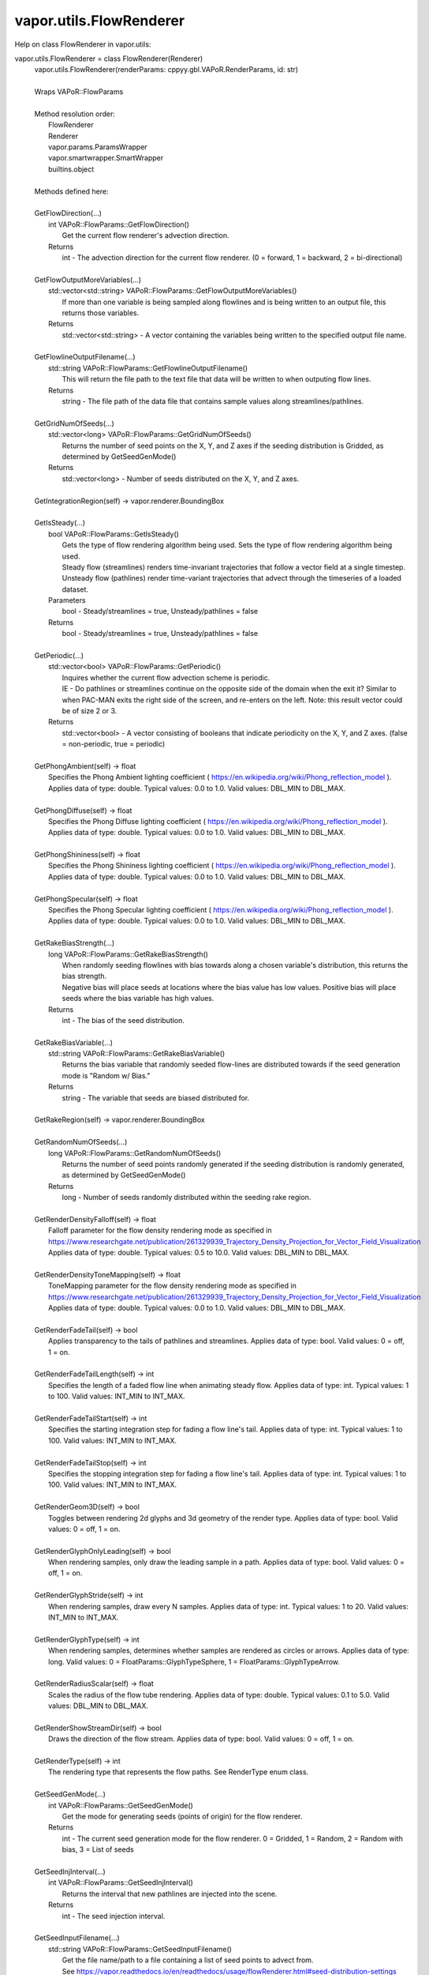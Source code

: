 .. _vapor.utils.FlowRenderer:


vapor.utils.FlowRenderer
------------------------


Help on class FlowRenderer in vapor.utils:

vapor.utils.FlowRenderer = class FlowRenderer(Renderer)
 |  vapor.utils.FlowRenderer(renderParams: cppyy.gbl.VAPoR.RenderParams, id: str)
 |  
 |  Wraps VAPoR::FlowParams
 |  
 |  Method resolution order:
 |      FlowRenderer
 |      Renderer
 |      vapor.params.ParamsWrapper
 |      vapor.smartwrapper.SmartWrapper
 |      builtins.object
 |  
 |  Methods defined here:
 |  
 |  GetFlowDirection(...)
 |      int VAPoR::FlowParams::GetFlowDirection()
 |          Get the current flow renderer's advection direction.
 |      Returns
 |          int - The advection direction for the current flow renderer. (0 = forward, 1 = backward, 2 = bi-directional)
 |  
 |  GetFlowOutputMoreVariables(...)
 |      std::vector<std::string> VAPoR::FlowParams::GetFlowOutputMoreVariables()
 |          If more than one variable is being sampled along flowlines and is being written to an output file, this returns those variables.
 |      Returns
 |          std::vector<std::string> - A vector containing the variables being written to the specified output file name.
 |  
 |  GetFlowlineOutputFilename(...)
 |      std::string VAPoR::FlowParams::GetFlowlineOutputFilename()
 |          This will return the file path to the text file that data will be written to when outputing flow lines.
 |      Returns
 |          string - The file path of the data file that contains sample values along streamlines/pathlines.
 |  
 |  GetGridNumOfSeeds(...)
 |      std::vector<long> VAPoR::FlowParams::GetGridNumOfSeeds()
 |          Returns the number of seed points on the X, Y, and Z axes if the seeding distribution is Gridded, as determined by GetSeedGenMode()
 |      Returns
 |          std::vector<long> - Number of seeds distributed on the X, Y, and Z axes.
 |  
 |  GetIntegrationRegion(self) -> vapor.renderer.BoundingBox
 |  
 |  GetIsSteady(...)
 |      bool VAPoR::FlowParams::GetIsSteady()
 |          Gets the type of flow rendering algorithm being used. Sets the type of flow rendering algorithm being used.
 |          Steady flow (streamlines) renders time-invariant trajectories that follow a vector field at a single timestep.  Unsteady flow (pathlines) render time-variant trajectories that advect through the timeseries of a loaded dataset.
 |      Parameters
 |          bool - Steady/streamlines = true, Unsteady/pathlines = false
 |      Returns
 |          bool - Steady/streamlines = true, Unsteady/pathlines = false
 |  
 |  GetPeriodic(...)
 |      std::vector<bool> VAPoR::FlowParams::GetPeriodic()
 |          Inquires whether the current flow advection scheme is periodic.
 |          IE - Do pathlines or streamlines continue on the opposite side of the domain when the exit it? Similar to when PAC-MAN exits the right side of the screen, and re-enters on the left.  Note: this result vector could be of size 2 or 3.
 |      Returns
 |          std::vector<bool> - A vector consisting of booleans that indicate periodicity on the X, Y, and Z axes. (false = non-periodic, true = periodic)
 |  
 |  GetPhongAmbient(self) -> float
 |      Specifies the Phong Ambient lighting coefficient ( https://en.wikipedia.org/wiki/Phong_reflection_model ). Applies data of type: double. Typical values: 0.0 to 1.0. Valid values: DBL_MIN to DBL_MAX.
 |  
 |  GetPhongDiffuse(self) -> float
 |      Specifies the Phong Diffuse lighting coefficient ( https://en.wikipedia.org/wiki/Phong_reflection_model ). Applies data of type: double. Typical values: 0.0 to 1.0. Valid values: DBL_MIN to DBL_MAX.
 |  
 |  GetPhongShininess(self) -> float
 |      Specifies the Phong Shininess lighting coefficient ( https://en.wikipedia.org/wiki/Phong_reflection_model ). Applies data of type: double. Typical values: 0.0 to 1.0. Valid values: DBL_MIN to DBL_MAX.
 |  
 |  GetPhongSpecular(self) -> float
 |      Specifies the Phong Specular lighting coefficient ( https://en.wikipedia.org/wiki/Phong_reflection_model ). Applies data of type: double. Typical values: 0.0 to 1.0. Valid values: DBL_MIN to DBL_MAX.
 |  
 |  GetRakeBiasStrength(...)
 |      long VAPoR::FlowParams::GetRakeBiasStrength()
 |          When randomly seeding flowlines with bias towards along a chosen variable's distribution, this returns the bias strength.
 |          Negative bias will place seeds at locations where the bias value has low values. Positive bias will place seeds where the bias variable has high values.
 |      Returns
 |          int - The bias of the seed distribution.
 |  
 |  GetRakeBiasVariable(...)
 |      std::string VAPoR::FlowParams::GetRakeBiasVariable()
 |          Returns the bias variable that randomly seeded flow-lines are distributed towards if the seed generation mode is "Random w/ Bias."
 |      Returns
 |          string - The variable that seeds are biased distributed for.
 |  
 |  GetRakeRegion(self) -> vapor.renderer.BoundingBox
 |  
 |  GetRandomNumOfSeeds(...)
 |      long VAPoR::FlowParams::GetRandomNumOfSeeds()
 |          Returns the number of seed points randomly generated if the seeding distribution is randomly generated, as determined by GetSeedGenMode()
 |      Returns
 |          long - Number of seeds randomly distributed within the seeding rake region.
 |  
 |  GetRenderDensityFalloff(self) -> float
 |      Falloff parameter for the flow density rendering mode as specified in https://www.researchgate.net/publication/261329939_Trajectory_Density_Projection_for_Vector_Field_Visualization Applies data of type: double. Typical values: 0.5 to 10.0. Valid values: DBL_MIN to DBL_MAX.
 |  
 |  GetRenderDensityToneMapping(self) -> float
 |      ToneMapping parameter for the flow density rendering mode as specified in https://www.researchgate.net/publication/261329939_Trajectory_Density_Projection_for_Vector_Field_Visualization Applies data of type: double. Typical values: 0.0 to 1.0. Valid values: DBL_MIN to DBL_MAX.
 |  
 |  GetRenderFadeTail(self) -> bool
 |      Applies transparency to the tails of pathlines and streamlines. Applies data of type: bool. Valid values: 0 = off, 1 = on.
 |  
 |  GetRenderFadeTailLength(self) -> int
 |      Specifies the length of a faded flow line when animating steady flow. Applies data of type: int. Typical values: 1 to 100. Valid values: INT_MIN to INT_MAX.
 |  
 |  GetRenderFadeTailStart(self) -> int
 |      Specifies the starting integration step for fading a flow line's tail. Applies data of type: int. Typical values: 1 to 100. Valid values: INT_MIN to INT_MAX.
 |  
 |  GetRenderFadeTailStop(self) -> int
 |      Specifies the stopping integration step for fading a flow line's tail. Applies data of type: int. Typical values: 1 to 100. Valid values: INT_MIN to INT_MAX.
 |  
 |  GetRenderGeom3D(self) -> bool
 |      Toggles between rendering 2d glyphs and 3d geometry of the render type. Applies data of type: bool. Valid values: 0 = off, 1 = on.
 |  
 |  GetRenderGlyphOnlyLeading(self) -> bool
 |      When rendering samples, only draw the leading sample in a path. Applies data of type: bool. Valid values: 0 = off, 1 = on.
 |  
 |  GetRenderGlyphStride(self) -> int
 |      When rendering samples, draw every N samples. Applies data of type: int. Typical values: 1 to 20. Valid values: INT_MIN to INT_MAX.
 |  
 |  GetRenderGlyphType(self) -> int
 |      When rendering samples, determines whether samples are rendered as circles or arrows. Applies data of type: long. Valid values: 0 = FloatParams::GlyphTypeSphere, 1 = FloatParams::GlyphTypeArrow.
 |  
 |  GetRenderRadiusScalar(self) -> float
 |      Scales the radius of the flow tube rendering. Applies data of type: double. Typical values: 0.1 to 5.0. Valid values: DBL_MIN to DBL_MAX.
 |  
 |  GetRenderShowStreamDir(self) -> bool
 |      Draws the direction of the flow stream. Applies data of type: bool. Valid values: 0 = off, 1 = on.
 |  
 |  GetRenderType(self) -> int
 |      The rendering type that represents the flow paths. See RenderType enum class.
 |  
 |  GetSeedGenMode(...)
 |      int VAPoR::FlowParams::GetSeedGenMode()
 |          Get the mode for generating seeds (points of origin) for the flow renderer.
 |      Returns
 |          int - The current seed generation mode for the flow renderer. 0 = Gridded, 1 = Random, 2 = Random with bias, 3 = List of seeds
 |  
 |  GetSeedInjInterval(...)
 |      int VAPoR::FlowParams::GetSeedInjInterval()
 |          Returns the interval that new pathlines are injected into the scene.
 |      Returns
 |          int - The seed injection interval.
 |  
 |  GetSeedInputFilename(...)
 |      std::string VAPoR::FlowParams::GetSeedInputFilename()
 |          Get the file name/path to a file containing a list of seed points to advect from.
 |          See https://vapor.readthedocs.io/en/readthedocs/usage/flowRenderer.html#seed-distribution-settings
 |      Returns
 |          string - A file path containing a defined list of seed points to advect from
 |  
 |  GetSteadyNumOfSteps(...)
 |      long VAPoR::FlowParams::GetSteadyNumOfSteps()
 |          Get the target number of steps to advect a steady flow line (aka a streamline). Set the target number of steps to advect a steady flow line (aka a streamline).
 |          Note 1: Advection can terminate before hitting the specified target number of steps. Common reasons are 1) it travels  out of the volume, and 2) it enters a "sink" where velocity is zero and no longer travels.  Note 2: The advection step size is adjusted internally based on the current curvature, so even with the same steps  being advected, the lengths of advected trajectories can still differ.
 |      Parameters
 |          long - The number of steps a steady flow line targets to advect.
 |      Returns
 |          long - The number of steps a steady flow line targets to advect.
 |  
 |  GetVelocityMultiplier(...)
 |      double VAPoR::FlowParams::GetVelocityMultiplier()
 |          Get the multiplier being applied to the flow advection algorithm.
 |          If there happens to be a mismatch between the units of your data's domain and the units of a variable such as wind speed,  you can scale the wind field with this parameter. IE - If your data's domain is written in kilometers but your wind  vectors are in meters, you can apply a velocity multiplyer of 0.001 to correct the mismatch.
 |      Returns
 |          double - Velocity field multiplier for flow rendering
 |  
 |  SetFlowDirection(...)
 |      void VAPoR::FlowParams::SetFlowDirection(int)
 |          Set the current flow renderer's advection direction.
 |      Parameters
 |          int - The advection direction for the current flow renderer. (0 = forward, 1 = backward, 2 = bi-directional)
 |  
 |  SetFlowlineOutputFilename(...)
 |      void VAPoR::FlowParams::SetFlowlineOutputFilename(const std::string &)
 |          Sets the file path to the text file that flowline output will be written to.
 |      Parameters
 |          string - The file path of the data file that contains sample data along streamlines/pathlines.
 |  
 |  SetGridNumOfSeeds(...)
 |      void VAPoR::FlowParams::SetGridNumOfSeeds(const std::vector< long > &)
 |          Sets the number of seed points on the X, Y, and Z axes if the seeding distribution is Gridded, as determined by GetSeedGenMode()
 |      Returns
 |          std::vector<long> - Number of seeds distributed on the X, Y, and Z axes.
 |  
 |  SetIsSteady(...)
 |      void VAPoR::FlowParams::SetIsSteady(bool steady)
 |          Sets the type of flow rendering algorithm being used.
 |          Steady flow (streamlines) renders time-invariant trajectories that follow a vector field at a single timestep.  Unsteady flow (pathlines) render time-variant trajectories that advect through the timeseries of a loaded dataset.
 |      Parameters
 |          bool - Steady/streamlines = true, Unsteady/pathlines = false
 |  
 |  SetPeriodic(...)
 |      void VAPoR::FlowParams::SetPeriodic(const std::vector< bool > &)
 |          Gets whether the current flow advection scheme is periodic. Inquires whether the current flow advection scheme is periodic.
 |          IE - Do pathlines or streamlines continue on the opposite side of the domain when the exit it? Similar to when PAC-MAN exits the right side of the screen, and re-enters on the left.  Note: this result vector could be of size 2 or 3.
 |      Parameters
 |          std::vector<bool> - A vector consisting of booleans that indicate periodicity on the X, Y, and Z axes. (false = non-periodic, true = periodic)
 |      Returns
 |          std::vector<bool> - A vector consisting of booleans that indicate periodicity on the X, Y, and Z axes. (false = non-periodic, true = periodic)
 |  
 |  SetPhongAmbient(self, value: float)
 |      Specifies the Phong Ambient lighting coefficient ( https://en.wikipedia.org/wiki/Phong_reflection_model ). Applies data of type: double. Typical values: 0.0 to 1.0. Valid values: DBL_MIN to DBL_MAX.
 |  
 |  SetPhongDiffuse(self, value: float)
 |      Specifies the Phong Diffuse lighting coefficient ( https://en.wikipedia.org/wiki/Phong_reflection_model ). Applies data of type: double. Typical values: 0.0 to 1.0. Valid values: DBL_MIN to DBL_MAX.
 |  
 |  SetPhongShininess(self, value: float)
 |      Specifies the Phong Shininess lighting coefficient ( https://en.wikipedia.org/wiki/Phong_reflection_model ). Applies data of type: double. Typical values: 0.0 to 1.0. Valid values: DBL_MIN to DBL_MAX.
 |  
 |  SetPhongSpecular(self, value: float)
 |      Specifies the Phong Specular lighting coefficient ( https://en.wikipedia.org/wiki/Phong_reflection_model ). Applies data of type: double. Typical values: 0.0 to 1.0. Valid values: DBL_MIN to DBL_MAX.
 |  
 |  SetRakeBiasStrength(...)
 |      void VAPoR::FlowParams::SetRakeBiasStrength(long)
 |          When randomly seeding flowlines with bias towards along a chosen variable's distribution, this sets the bias strength.
 |      Parameters
 |          long - The bias of the seed distribution.
 |  
 |  SetRakeBiasVariable(...)
 |      void VAPoR::FlowParams::SetRakeBiasVariable(const std::string &)
 |          Sets the bias variable that randomly seeded flow-lines are distributed towards if the seed generation mode is "Random w/ Bias."
 |      Returns
 |          string - The variable that seeds are biased distributed for.
 |  
 |  SetRandomNumOfSeeds(...)
 |      void VAPoR::FlowParams::SetRandomNumOfSeeds(long)
 |          Sets the number of seed points randomly generated if the seeding distribution is randomly generated, as determined by GetSeedGenMode()
 |      Parameters
 |          long - Number of seeds randomly distributed within the seeding rake region.
 |  
 |  SetRenderDensityFalloff(self, value: float)
 |      Falloff parameter for the flow density rendering mode as specified in https://www.researchgate.net/publication/261329939_Trajectory_Density_Projection_for_Vector_Field_Visualization Applies data of type: double. Typical values: 0.5 to 10.0. Valid values: DBL_MIN to DBL_MAX.
 |  
 |  SetRenderDensityToneMapping(self, value: float)
 |      ToneMapping parameter for the flow density rendering mode as specified in https://www.researchgate.net/publication/261329939_Trajectory_Density_Projection_for_Vector_Field_Visualization Applies data of type: double. Typical values: 0.0 to 1.0. Valid values: DBL_MIN to DBL_MAX.
 |  
 |  SetRenderFadeTail(self, value: bool)
 |      Applies transparency to the tails of pathlines and streamlines. Applies data of type: bool. Valid values: 0 = off, 1 = on.
 |  
 |  SetRenderFadeTailLength(self, value: int)
 |      Specifies the length of a faded flow line when animating steady flow. Applies data of type: int. Typical values: 1 to 100. Valid values: INT_MIN to INT_MAX.
 |  
 |  SetRenderFadeTailStart(self, value: int)
 |      Specifies the starting integration step for fading a flow line's tail. Applies data of type: int. Typical values: 1 to 100. Valid values: INT_MIN to INT_MAX.
 |  
 |  SetRenderFadeTailStop(self, value: int)
 |      Specifies the stopping integration step for fading a flow line's tail. Applies data of type: int. Typical values: 1 to 100. Valid values: INT_MIN to INT_MAX.
 |  
 |  SetRenderGeom3D(self, value: bool)
 |      Toggles between rendering 2d glyphs and 3d geometry of the render type. Applies data of type: bool. Valid values: 0 = off, 1 = on.
 |  
 |  SetRenderGlyphOnlyLeading(self, value: bool)
 |      When rendering samples, only draw the leading sample in a path. Applies data of type: bool. Valid values: 0 = off, 1 = on.
 |  
 |  SetRenderGlyphStride(self, value: int)
 |      When rendering samples, draw every N samples. Applies data of type: int. Typical values: 1 to 20. Valid values: INT_MIN to INT_MAX.
 |  
 |  SetRenderGlyphType(self, value: int)
 |      When rendering samples, determines whether samples are rendered as circles or arrows. Applies data of type: long. Valid values: 0 = FloatParams::GlyphTypeSphere, 1 = FloatParams::GlyphTypeArrow.
 |  
 |  SetRenderRadiusScalar(self, value: float)
 |      Scales the radius of the flow tube rendering. Applies data of type: double. Typical values: 0.1 to 5.0. Valid values: DBL_MIN to DBL_MAX.
 |  
 |  SetRenderShowStreamDir(self, value: bool)
 |      Draws the direction of the flow stream. Applies data of type: bool. Valid values: 0 = off, 1 = on.
 |  
 |  SetRenderType(self, value: int)
 |      The rendering type that represents the flow paths. See RenderType enum class.
 |  
 |  SetSeedGenMode(...)
 |      void VAPoR::FlowParams::SetSeedGenMode(int)
 |          Set the mode for generating seeds (points of origin) for the flow renderer.
 |      Parameters
 |          int - The current seed generation mode for the flow renderer. 0 = Gridded, 1 = Random, 2 = Random with bias, 3 = List of seeds
 |  
 |  SetSeedInjInterval(...)
 |      void VAPoR::FlowParams::SetSeedInjInterval(int)
 |          Sets the interval w.r.t. the time steps that new pathlines are injected into the scene. For example, 1 means that seeds are injected at every time step, and 2 means that seeds are injected at every other time step. Note "time step" refers to the data set time step, not the integration time step
 |      Parameters
 |          int - The seed injection interval.
 |  
 |  SetSeedInputFilename(...)
 |      void VAPoR::FlowParams::SetSeedInputFilename(const std::string &)
 |          Set the file name/path to a file containing a list of seed points to advect from. Get the file name/path to a file containing a list of seed points to advect from.
 |          See https://vapor.readthedocs.io/en/readthedocs/usage/flowRenderer.html#seed-distribution-settings
 |      Parameters
 |          string - A file path containing a defined list of seed points to advect from
 |      Returns
 |          string - A file path containing a defined list of seed points to advect from
 |  
 |  SetSteadyNumOfSteps(...)
 |      void VAPoR::FlowParams::SetSteadyNumOfSteps(long)
 |          Set the target number of steps to advect a steady flow line (aka a streamline).
 |          Note 1: Advection can terminate before hitting the specified target number of steps. Common reasons are 1) it travels  out of the volume, and 2) it enters a "sink" where velocity is zero and no longer travels.  Note 2: The advection step size is adjusted internally based on the current curvature, so even with the same steps  being advected, the lengths of advected trajectories can still differ.
 |      Parameters
 |          long - The number of steps a steady flow line targets to advect.
 |  
 |  SetVelocityMultiplier(...)
 |      void VAPoR::FlowParams::SetVelocityMultiplier(double)
 |          Set the multiplier being applied to the flow advection algorithm. Get the multiplier being applied to the flow advection algorithm.
 |          If there happens to be a mismatch between the units of your data's domain and the units of a variable such as wind speed,  you can scale the wind field with this parameter. IE - If your data's domain is written in kilometers but your wind  vectors are in meters, you can apply a velocity multiplyer of 0.001 to correct the mismatch.
 |      Parameters
 |          double - Velocity field multiplier for flow rendering
 |      Returns
 |          double - Velocity field multiplier for flow rendering
 |  
 |  ----------------------------------------------------------------------
 |  Data and other attributes defined here:
 |  
 |  FlowDir = Enum Class
 |      Enum with the following options:
 |          FORWARD
 |          BACKWARD
 |          BI_DIR
 |  
 |  
 |  FlowSeedMode = Enum Class
 |      Enum with the following options:
 |          UNIFORM
 |          RANDOM
 |          RANDOM_BIAS
 |          LIST
 |  
 |  
 |  GlpyhType = Enum Class
 |      Enum with the following options:
 |          GlpyhTypeSphere
 |          GlpyhTypeArrow
 |  
 |  
 |  RenderType = Enum Class
 |      Enum with the following options:
 |          RenderTypeStream
 |          RenderTypeSamples
 |          RenderTypeDensity
 |  
 |  
 |  VaporName = b'Flow'
 |  
 |  ----------------------------------------------------------------------
 |  Methods inherited from Renderer:
 |  
 |  GetAuxVariableNames(...)
 |      vector<string> VAPoR::RenderParams::GetAuxVariableNames()
 |          Get the auxiliary variable names, e.g. "position along flow"
 |          The default is a vector of length containing the empty string.
 |      Returns
 |          vector<string> variable name
 |  
 |  GetColorMapVariableName(...)
 |      string VAPoR::RenderParams::GetColorMapVariableName()
 |          Get the color mapping variable name if any
 |      Returns
 |          string variable name
 |  
 |  GetColorbarAnnotation(self) -> vapor.annotations.ColorbarAnnotation
 |  
 |  GetCompressionLevel(...)
 |      int VAPoR::RenderParams::GetCompressionLevel()
 |          virtual method indicates current Compression level.
 |      Returns
 |          integer compression level, 0 is most compressed
 |  
 |  GetFieldVariableNames(...)
 |      vector<string> VAPoR::RenderParams::GetFieldVariableNames()
 |          Get the field variable names, e.g. used in flow integration.
 |      Returns
 |          vector<string> variable names. A vector of length 3 containing variable names. The default is 3 empty variable names.
 |  
 |  GetHeightVariableName(...)
 |      string VAPoR::RenderParams::GetHeightVariableName()
 |          Determine variable name being used for terrain height (above or below sea level)
 |      Returns
 |          const string& variable name
 |  
 |  GetPrimaryTransferFunction(self) -> vapor.transferfunction.TransferFunction
 |      Returns the transfer function for the primary rendered variable.
 |      This is usually the variable that is being colormapped and would be
 |      represented by the colorbar.
 |  
 |  GetRefinementLevel(...)
 |      int VAPoR::RenderParams::GetRefinementLevel()
 |          Virtual method indicates current number of refinements of this Params.
 |      Returns
 |          integer number of refinements
 |  
 |  GetRenderRegion(self) -> vapor.renderer.BoundingBox
 |  
 |  GetTransferFunction(self, varname: str) -> vapor.transferfunction.TransferFunction
 |  
 |  GetTransform(...)
 |      Transform* VAPoR::RenderParams::GetTransform()
 |  
 |  GetVariableName(...)
 |      string VAPoR::RenderParams::GetVariableName()
 |          Get the primary variable name, e.g. used in color mapping or rendering. The default is the empty string, which indicates a no variable.
 |      Returns
 |          string variable name
 |  
 |  GetXFieldVariableName(...)
 |      std::string VAPoR::RenderParams::GetXFieldVariableName()
 |          Get the X field variable name, e.g. used in flow integration.
 |      Returns
 |          std::string X field variable name.
 |  
 |  GetYFieldVariableName(...)
 |      std::string VAPoR::RenderParams::GetYFieldVariableName()
 |          Get the Y field variable name, e.g. used in flow integration.
 |      Returns
 |          std::string Y field variable name.
 |  
 |  GetZFieldVariableName(...)
 |      std::string VAPoR::RenderParams::GetZFieldVariableName()
 |          Get the Z field variable name, e.g. used in flow integration.
 |      Returns
 |          std::string Z field variable name.
 |  
 |  IsEnabled(...)
 |      bool VAPoR::RenderParams::IsEnabled()
 |          Determine if this params has been enabled for rendering
 |          Default is false.
 |      Returns
 |          bool true if enabled
 |  
 |  ResetUserExtentsToDataExents(...)
 |      int VAPoR::RenderParams::ResetUserExtentsToDataExents(string var="")
 |  
 |  SetAuxVariableNames(...)
 |      void VAPoR::RenderParams::SetAuxVariableNames(vector< string > varName)
 |          Specify auxiliary variable name; e.g. "Position along Flow" The default is a vector of length containing the empty string.
 |      Parameters
 |          string varNames. If any element is "0" the element will be quietly set to the empty string, "".
 |  
 |  SetColorMapVariableName(...)
 |      void VAPoR::RenderParams::SetColorMapVariableName(string varname)
 |          Specify the variable being used for color mapping
 |      Parameters
 |          string varName. If any varName is "0" it will be quietly set to the empty string, "".
 |  
 |  SetCompressionLevel(...)
 |      void VAPoR::RenderParams::SetCompressionLevel(int val)
 |          Virtual method sets current Compression level.
 |      Parameters
 |          val compression level, 0 is most compressed
 |  
 |  SetDimensions(self, dim: int)
 |  
 |  SetEnabled(...)
 |      void VAPoR::RenderParams::SetEnabled(bool val)
 |          Enable or disable this params for rendering
 |          This should be executed between start and end capture which provides the appropriate undo/redo support Accordingly this will not make an entry in the undo/redo queue.
 |          Default is false.
 |      Parameters
 |          bool true to enable, false to disable.
 |  
 |  SetFieldVariableNames(...)
 |      void VAPoR::RenderParams::SetFieldVariableNames(vector< string > varNames)
 |          Specify field variable names; e.g. used in flow integration can be 0 or 3 strings
 |      Parameters
 |          string varNames. If any element is "0" the element will be quietly set to the empty string, "".
 |  
 |  SetHeightVariableName(...)
 |      void VAPoR::RenderParams::SetHeightVariableName(string varname)
 |          Specify the variable being used for height Overrides method on RenderParams
 |      Parameters
 |          string varName. If any varName is "0" it will be quietly set to the empty string, "".
 |      Returns
 |          int 0 if successful;
 |  
 |  SetRefinementLevel(...)
 |      void VAPoR::RenderParams::SetRefinementLevel(int numrefinements)
 |          Virtual method sets current number of refinements of this Params.
 |      Parameters
 |          int refinements
 |  
 |  SetUseSingleColor(...)
 |      void VAPoR::RenderParams::SetUseSingleColor(bool val)
 |          Turn on or off the use of single constant color (versus color map)
 |      Parameters
 |          val true will enable constant color
 |  
 |  SetVariableName(self, name: str)
 |  
 |  SetXFieldVariableName(...)
 |      void VAPoR::RenderParams::SetXFieldVariableName(std::string varName)
 |          Set the X field variable name, e.g. used in flow integration.
 |      Parameters
 |          std::string varName for X field
 |  
 |  SetYFieldVariableName(...)
 |      void VAPoR::RenderParams::SetYFieldVariableName(std::string varName)
 |          Set the Y field variable name, e.g. used in flow integration.
 |      Parameters
 |          std::string varName for Y field
 |  
 |  SetZFieldVariableName(...)
 |      void VAPoR::RenderParams::SetZFieldVariableName(std::string varName)
 |          Set the Z field variable name, e.g. used in flow integration.
 |      Parameters
 |          std::string varName for Z field
 |  
 |  UseSingleColor(...)
 |      bool VAPoR::RenderParams::UseSingleColor()
 |      Indicate if a single (constant) color is being used
 |  
 |  __init__(self, renderParams: cppyy.gbl.VAPoR.RenderParams, id: str)
 |      Initialize self.  See help(type(self)) for accurate signature.
 |  
 |  ----------------------------------------------------------------------
 |  Class methods inherited from vapor.smartwrapper.SmartWrapper:
 |  
 |  __subclasses_rec__() from vapor.smartwrapper.SmartWrapperMeta
 |  
 |  ----------------------------------------------------------------------
 |  Data descriptors inherited from vapor.smartwrapper.SmartWrapper:
 |  
 |  __dict__
 |      dictionary for instance variables (if defined)
 |  
 |  __weakref__
 |      list of weak references to the object (if defined)

